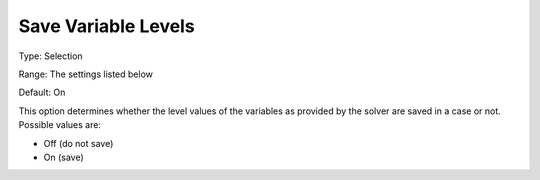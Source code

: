 

.. _Options_Variables_-_Save_Variable_Leve:


Save Variable Levels
====================



Type:	Selection	

Range:	The settings listed below	

Default:	On	



This option determines whether the level values of the variables as provided by the solver are saved in a case or not. Possible values are:



*	Off (do not save)
*	On (save)



